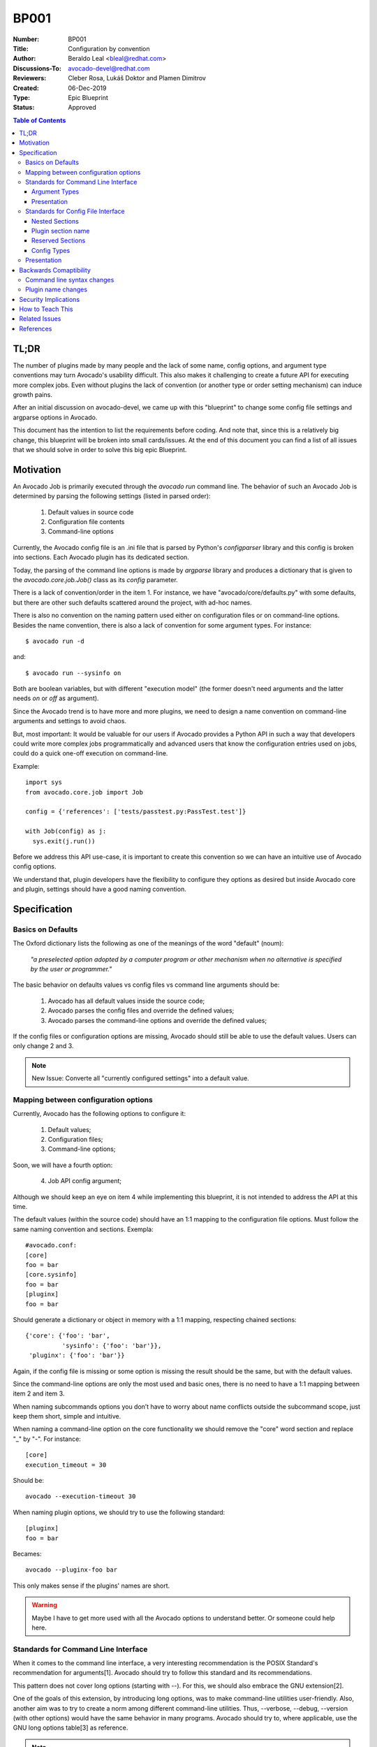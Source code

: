 BP001
#####

:Number: BP001
:Title: Configuration by convention
:Author: Beraldo Leal <bleal@redhat.com>
:Discussions-To: avocado-devel@redhat.com
:Reviewers: Cleber Rosa, Lukáš Doktor and Plamen Dimitrov
:Created: 06-Dec-2019
:Type: Epic Blueprint
:Status: Approved

.. contents:: Table of Contents

TL;DR
*****

The number of plugins made by many people and the lack of some name, config
options, and argument type conventions may turn Avocado's usability difficult.
This also makes it challenging to create a future API for executing more
complex jobs. Even without plugins the lack of convention (or another type or
order setting mechanism) can induce growth pains. 

After an initial discussion on avocado-devel, we came up with this "blueprint"
to change some config file settings and argparse options in Avocado.

This document has the intention to list the requirements before coding. And
note that, since this is a relatively big change, this blueprint will be broken
into small cards/issues. At the end of this document you can find a list of all
issues that we should solve in order to solve this big epic Blueprint.

Motivation
**********

An Avocado Job is primarily executed through the `avocado run` command line.
The behavior of such an Avocado Job is determined by parsing the following
settings (listed in parsed order):

 1) Default values in source code
 2) Configuration file contents
 3) Command-line options

Currently, the Avocado config file is an .ini file that is parsed by Python's
`configparser` library and this config is broken into sections. Each Avocado
plugin has its dedicated section.

Today, the parsing of the command line options is made by `argparse` library
and produces a dictionary that is given to the `avocado.core.job.Job()` class
as its `config` parameter.

There is a lack of convention/order in the item 1. For instance, we have
"avocado/core/defaults.py" with some defaults, but there are other such
defaults scattered around the project, with ad-hoc names.

There is also no convention on the naming pattern used either on configuration
files or on command-line options. Besides the name convention, there is also a
lack of convention for some argument types. For instance::

 $ avocado run -d

and::

 $ avocado run --sysinfo on

Both are boolean variables, but with different "execution model" (the former
doesn't need arguments and the latter needs `on` or `off` as argument).

Since the Avocado trend is to have more and more plugins, we need to design a
name convention on command-line arguments and settings to avoid chaos.

But, most important: It would be valuable for our users if Avocado provides a
Python API in such a way that developers could write more complex jobs
programmatically and advanced users that know the configuration entries used on
jobs, could do a quick one-off execution on command-line.

Example::

 import sys
 from avocado.core.job import Job

 config = {'references': ['tests/passtest.py:PassTest.test']}

 with Job(config) as j:
   sys.exit(j.run())

Before we address this API use-case, it is important to create this convention
so we can have an intuitive use of Avocado config options.

We understand that, plugin developers have the flexibility to configure they
options as desired but inside Avocado core and plugin, settings should have a
good naming convention.


Specification
*************

Basics on Defaults
==================

The Oxford dictionary lists the following as one of the meanings of the word
"default" (noum):

   *"a preselected option adopted by a computer program or other
   mechanism when no alternative is specified by the user or
   programmer."*

The basic behavior on defaults values vs config files vs command line arguments
should be:

  1. Avocado has all default values inside the source code;
  2. Avocado parses the config files and override the defined values;
  3. Avocado parses the command-line options and override the defined values;

If the config files or configuration options are missing, Avocado should still
be able to use the default values. Users can only change 2 and 3.

.. note:: New Issue: Converte all "currently configured settings" into a
          default value.

Mapping between configuration options
=====================================

Currently, Avocado has the following options to configure it:

  1. Default values;
  2. Configuration files;
  3. Command-line options;

Soon, we will have a fourth option:

  4. Job API config argument;

Although we should keep an eye on item 4 while implementing this blueprint, it
is not intended to address the API at this time.

The default values (within the source code) should have an 1:1 mapping to the
configuration file options. Must follow the same naming convention and
sections. Exempla::

        #avocado.conf:
        [core]
        foo = bar
        [core.sysinfo]
        foo = bar
        [pluginx]
        foo = bar

Should generate a dictionary or object in memory with a 1:1 mapping, respecting
chained sections::

        {'core': {'foo': 'bar',
                  'sysinfo': {'foo': 'bar'}},
         'pluginx': {'foo': 'bar'}}

Again, if the config file is missing or some option is missing the result
should be the same, but with the default values.

Since the command-line options are only the most used and basic ones, there is
no need to have a 1:1 mapping between item 2 and item 3. 

When naming subcommands options you don’t have to worry about name conflicts
outside the subcommand scope, just keep them short, simple and intuitive.

When naming a command-line option on the core functionality we should remove
the "core" word section and replace "_" by "-". For instance::

        [core]
        execution_timeout = 30

Should be::

        avocado --execution-timeout 30


When naming plugin options, we should try to use the following standard::

        [pluginx]
        foo = bar

Becames::

        avocado --pluginx-foo bar

This only makes sense if the plugins' names are short.

.. warning:: Maybe I have to get more used with all the Avocado options to
         understand better. Or someone could help here.

Standards for Command Line Interface
====================================

When it comes to the command line interface, a very interesting recommendation
is the POSIX Standard's recommendation for arguments[1]. Avocado should try to
follow this standard and its recommendations.

This pattern does not cover long options (starting with --). For this, we should
also embrace the GNU extension[2].

One of the goals of this extension, by introducing long options, was to make
command-line utilities user-friendly. Also, another aim was to try to create a
norm among different command-line utilities. Thus, --verbose, --debug,
--version (with other options) would have the same behavior in many programs.
Avocado should try to, where applicable, use the GNU long options table[3] as
reference.

.. note:: New Issue: Review the command line options to see if we can use the
          GNU long options table.

Many of these recommendations are obvious and already used by Avocado or
enforced by default, thanks to libraries like `argparse`.

However, those libraries do not force the developer to follow all
recommendations.

Besides the basic ones, there is a particular case to pay attention:
"option-arguments".

Option-arguments should not be optional (Guideline 7, from POSIX). So we should
avoid this::
     
        avocado run --loaders [LOADERS [LOADERS ...]]

or::
  
        avocado run --store-logging-stream [STREAM[:LEVEL] [STREAM[:LEVEL] ...]]

As discussed we should try to have this::

        avocado run --loaders LOADERS [LOADERS ...]

.. note:: New Issue: Make the option-arguments not optional.

Argument Types
--------------

Basic types, like strings and integers, are clear how to use. But here is a
list of what should expect when using other types:

1. **Booleans**: Boolean options should be expressed as "flags" args (without
   the "option-argument"). Flags, when present, should represent a
   True/Active value.  This will reduce the command line size. We should
   avoid using this::

        avocado run --json-job-result {on,off}

   So, if the default it is enabled, we should have only one option on the
   command-line::

        avocado run --disable-json-job-result

   This is just an example, the name and syntax may be diferent.

.. note:: New Issue: Fix boolean command line options

2. **Lists**: When an option argument has multiple values we should use the
   space as the separator.

.. note:: New Issue: Review if we have any command line list using non space as
          separator.


Presentation
------------

Finding options easily, either in the manual or in the help, favor usability
and avoids chaos.

We can arrange the display of these options in alphabetical order within each
section.


Standards for Config File Interface
===================================

Many other config file options could be used here, but since that this is
another discussion, we are assuming that we are going to keep using
`configparser` for a while.

As one of the main motivations of this Blueprint is to create a convention to
avoid chaos and make the job execution API use as straightforward as possible,
We believe that the config file should be as close as possible to the
dictionary that will be passed to this API.

For this reason, this may be the most critical point of this blueprint. We
should create a pattern that is intuitive for the developer to convert from one
format to another without much juggling.

Nested Sections
---------------

While the current `configparser` library does not support nested sections,
Avocado can use the dot character as a convention for that. i.e:
`[runner.output]`.

This convention will be important soon, when converting a dictionary into a
config file and vice-versa.

And since almost everything in Avocado is a plugin, each plugin section should
**not** use the "plugins" prefix and **must** respect the reserved sections
mentioned before. Currently, we have a mix of sections that start with
"plugins" and sections that don't.

.. note:: New Issue: Remove "plugins" from the configuration section names.

Plugin section name
-------------------

Most plugins currently have the same name as the python module. Example: human,
diff, tap, nrun, run, journal, replay, sysinfo, etc.

These are examples of "good" names.

However, some other plugins do not follow this convention. Ex: runnable_run,
runnable_run_recipe, task_run, task_run_recipe, archive, etc.

We believe that having a convention here helps when writing more complex tests,
configfiles, as well as easily finding plugins in various parts of the project,
either on a manual page or during the installation procedure.

We understand that the name of the plugin is different from the module name in
python, but in any case we should try to follow the PEP8:

        From PEP8: *Modules should have short, all-lowercase names. Underscores
        can be used in the module name if it improves readability. Python
        packages should also have short, all-lowercase names, although the use
        of underscores is discouraged.*

Let's get the `human` example:

  * Python module name: human
  * Plugin name: human

Let's get the `task_run_recipe` example:

  * Python module name: task_run_recipe
  * Plugin name: task-run-recipe

Let's get another example:

  * Python module name: archive
  * Plugin name: zip_archive

One suggestion should be to have a namespace like `resolvers.tests.exec`,
`resolvers.tests.unit.python`.

And all the duplicated code could be imported from a common module inside the
plugin. But yes, it is a "delicate issue".

.. note:: New Issue: Rename the plugins modules and names. This might be
          tricky.

Reserved Sections
-----------------

We should have one reserved section, the `core` section for the Avocado's core
functionalities.

All plugin code that it is considered "core" should be inside core as a "nested
section". Example::

        [core]
        foo = bar
        
        [core.sysinfo]
        collect_enabled = True


.. note:: New Issue: Move all 'core' related settings to the core section.

Config Types
------------

`configparser` do not guess datatypes of values in configuration files, always
storing them internally as strings. This means that if you need other
datatypes, you should convert on your own

There are few methods on this library to help us: `getboolean()`, `getint()`
and `getfloat()`. Basic types here, are also straightforward.

Regarding boolean values, `getboolean()` can accept `yes/no`, `on/off`,
`true/false` or `1/0`. But we should adopt one style and stick with it.

.. note:: New Issue: Create a simple but effective type system for
          configuration files and argument options.

Presentation
============

As the avocado trend is to have more and more plugins, We believe that to make
it easier for the user to find where each configuration is, we should split the
file into smaller files, leaving one file for each plugin. Avocado already
supports that with the conf.d directory. What do you think?

.. note:: New Issue: Split config files into small ones (if necessary).

Backwards Comaptibility
***********************

In order to keep a good naming convention, this set of changes probably will
rename some args and/or config file options.

While some changes proposed here are simple and do not affect Avocado's
behavior, others are critical and may break Avocado jobs.

Command line syntax changes
===========================

These command-line conversions will lead to a "syntax error". We should have a
transition period with a "deprecated message".

Plugin name changes
===================

Changing the modules names and/or the 'name' attribute of plugins will require
to change the config files inside Avocado as well. This will not break unless
the user is using an old config file. In that case, we should also have a
"deprecated message" and accept the old config file option for some time. 

Security Implications
*********************

Avocado users should have the warranty that their jobs are running on isolated
environment.

We should consider this and keep in mind that any moves here should continue
with this assumption.

How to Teach This
*****************

We should provide a complete configuration reference guide section in our
User's Documentation.

.. note:: New Issue: Create a complete configuration reference.

In the future, the Job API should also be very well detailed so sphinx could
generate good documentation on our Test Writer's Guide.

Besides a good documentation, there is no better way to learn than by example.
If our plugins, options and settings follow a good convention it will serve as
template to new plugins.

If these changes are accepted by the community and implemented, this RFC could
be adapted to become a section on one of our guides, maybe something like the a
Python PEP that should be followed when developing new plugins.

.. note:: New Issue: Create a new section in our Contributor's Guide describing
          all the conventions on this blueprint.

Related Issues
**************

Here a list of all issues related to this blueprint:

#. Create a new section in our Contributor's Guide describing all the
   conventions on this blueprint.

#. Create a complete configuration reference.

#. Split config files into small ones (if necessary).

#. Create a simple but effective type system for configuration files and
   argument options.

#. Move all 'core' related settings to the core section.

#. Rename the plugins modules and names. This might be tricky.

#. Remove "plugins" from the configuration section names.

#.  Review if we have any command line list using non space as separator.

#. Fix boolean command line options.

#. Make the option-arguments not optional.

#. Review the command line options to see if we can use the GNU long options
   table.

#. Converte all "currently configured settings" into a default value.

.. warning:: After this blueprint get approved, I will open all issues on GH,
             add links here and remove all the notes.

References
**********

[1] - https://pubs.opengroup.org/onlinepubs/9699919799/basedefs/V1_chap12.html

[2] - https://www.gnu.org/prep/standards/html_node/Command_002dLine-Interfaces.html

[3] - https://www.gnu.org/prep/standards/html_node/Option-Table.html#Option-Table
